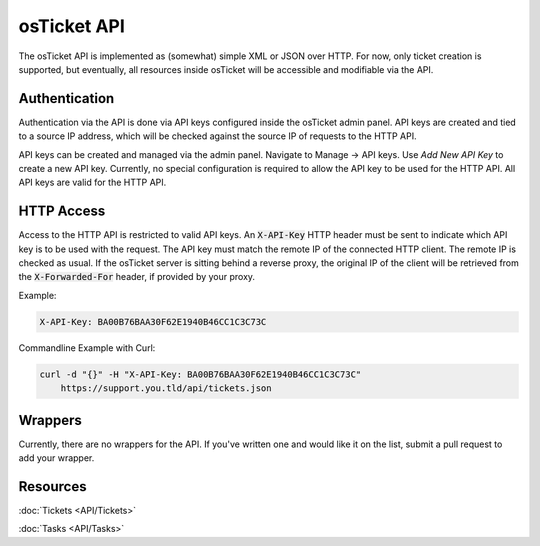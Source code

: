 osTicket API
============

The osTicket API is implemented as (somewhat) simple XML or JSON over HTTP. For now, only ticket creation is supported, but eventually, all resources inside osTicket will be accessible and modifiable via the API.

Authentication
--------------

Authentication via the API is done via API keys configured inside the osTicket admin panel. API keys are created and tied to a source IP address, which will be checked against the source IP of requests to the HTTP API.

API keys can be created and managed via the admin panel. Navigate to Manage -> API keys. Use *Add New API Key* to create a new API key. Currently, no special configuration is required to allow the API key to be used for the HTTP API. All API keys are valid for the HTTP API.

HTTP Access
-----------

Access to the HTTP API is restricted to valid API keys. An :code:`X-API-Key` HTTP header must be sent to indicate which API key is to be used with the request. The API key must match the remote IP of the connected HTTP client. The remote IP is checked as usual. If the osTicket server is sitting behind a reverse proxy, the original IP of the client will be retrieved from the :code:`X-Forwarded-For` header, if provided by your proxy.

Example:

.. code-block:: bash

  X-API-Key: BA00B76BAA30F62E1940B46CC1C3C73C


Commandline Example with Curl:

.. code-block:: bash

  curl -d "{}" -H "X-API-Key: BA00B76BAA30F62E1940B46CC1C3C73C"
      https://support.you.tld/api/tickets.json
    
Wrappers
--------

Currently, there are no wrappers for the API. If you've written one and would like it on the list, submit a pull request to add your wrapper.

Resources
---------

:doc:`Tickets <API/Tickets>`

:doc:`Tasks <API/Tasks>`
